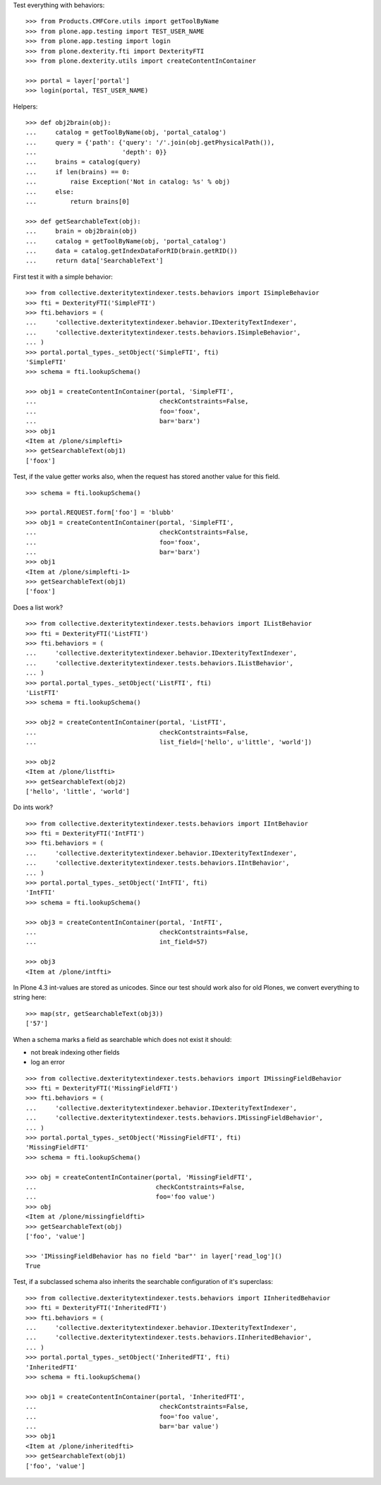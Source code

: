 Test everything with behaviors::

    >>> from Products.CMFCore.utils import getToolByName
    >>> from plone.app.testing import TEST_USER_NAME
    >>> from plone.app.testing import login
    >>> from plone.dexterity.fti import DexterityFTI
    >>> from plone.dexterity.utils import createContentInContainer

    >>> portal = layer['portal']
    >>> login(portal, TEST_USER_NAME)


Helpers::

    >>> def obj2brain(obj):
    ...     catalog = getToolByName(obj, 'portal_catalog')
    ...     query = {'path': {'query': '/'.join(obj.getPhysicalPath()),
    ...                       'depth': 0}}
    ...     brains = catalog(query)
    ...     if len(brains) == 0:
    ...         raise Exception('Not in catalog: %s' % obj)
    ...     else:
    ...         return brains[0]

    >>> def getSearchableText(obj):
    ...     brain = obj2brain(obj)
    ...     catalog = getToolByName(obj, 'portal_catalog')
    ...     data = catalog.getIndexDataForRID(brain.getRID())
    ...     return data['SearchableText']


First test it with a simple behavior::

    >>> from collective.dexteritytextindexer.tests.behaviors import ISimpleBehavior
    >>> fti = DexterityFTI('SimpleFTI')
    >>> fti.behaviors = (
    ...     'collective.dexteritytextindexer.behavior.IDexterityTextIndexer',
    ...     'collective.dexteritytextindexer.tests.behaviors.ISimpleBehavior',
    ... )
    >>> portal.portal_types._setObject('SimpleFTI', fti)
    'SimpleFTI'
    >>> schema = fti.lookupSchema()

    >>> obj1 = createContentInContainer(portal, 'SimpleFTI',
    ...                                 checkContstraints=False,
    ...                                 foo='foox',
    ...                                 bar='barx')
    >>> obj1
    <Item at /plone/simplefti>
    >>> getSearchableText(obj1)
    ['foox']


Test, if the value getter works also, when the request has stored another value for this field.

::

    >>> schema = fti.lookupSchema()

    >>> portal.REQUEST.form['foo'] = 'blubb'
    >>> obj1 = createContentInContainer(portal, 'SimpleFTI',
    ...                                 checkContstraints=False,
    ...                                 foo='foox',
    ...                                 bar='barx')
    >>> obj1
    <Item at /plone/simplefti-1>
    >>> getSearchableText(obj1)
    ['foox']


Does a list work?

::

    >>> from collective.dexteritytextindexer.tests.behaviors import IListBehavior
    >>> fti = DexterityFTI('ListFTI')
    >>> fti.behaviors = (
    ...     'collective.dexteritytextindexer.behavior.IDexterityTextIndexer',
    ...     'collective.dexteritytextindexer.tests.behaviors.IListBehavior',
    ... )
    >>> portal.portal_types._setObject('ListFTI', fti)
    'ListFTI'
    >>> schema = fti.lookupSchema()

    >>> obj2 = createContentInContainer(portal, 'ListFTI',
    ...                                 checkContstraints=False,
    ...                                 list_field=['hello', u'little', 'world'])

    >>> obj2
    <Item at /plone/listfti>
    >>> getSearchableText(obj2)
    ['hello', 'little', 'world']


Do ints work?

::

    >>> from collective.dexteritytextindexer.tests.behaviors import IIntBehavior
    >>> fti = DexterityFTI('IntFTI')
    >>> fti.behaviors = (
    ...     'collective.dexteritytextindexer.behavior.IDexterityTextIndexer',
    ...     'collective.dexteritytextindexer.tests.behaviors.IIntBehavior',
    ... )
    >>> portal.portal_types._setObject('IntFTI', fti)
    'IntFTI'
    >>> schema = fti.lookupSchema()

    >>> obj3 = createContentInContainer(portal, 'IntFTI',
    ...                                 checkContstraints=False,
    ...                                 int_field=57)

    >>> obj3
    <Item at /plone/intfti>

In Plone 4.3 int-values are stored as unicodes.
Since our test should work also for old Plones, we convert everything
to string here::

    >>> map(str, getSearchableText(obj3))
    ['57']


When a schema marks a field as searchable which does not exist it should:

- not break indexing other fields
- log an error

::

    >>> from collective.dexteritytextindexer.tests.behaviors import IMissingFieldBehavior
    >>> fti = DexterityFTI('MissingFieldFTI')
    >>> fti.behaviors = (
    ...     'collective.dexteritytextindexer.behavior.IDexterityTextIndexer',
    ...     'collective.dexteritytextindexer.tests.behaviors.IMissingFieldBehavior',
    ... )
    >>> portal.portal_types._setObject('MissingFieldFTI', fti)
    'MissingFieldFTI'
    >>> schema = fti.lookupSchema()

    >>> obj = createContentInContainer(portal, 'MissingFieldFTI',
    ...                                checkContstraints=False,
    ...                                foo='foo value')
    >>> obj
    <Item at /plone/missingfieldfti>
    >>> getSearchableText(obj)
    ['foo', 'value']

    >>> 'IMissingFieldBehavior has no field "bar"' in layer['read_log']()
    True


Test, if a subclassed schema also inherits the searchable configuration of
it's superclass::

    >>> from collective.dexteritytextindexer.tests.behaviors import IInheritedBehavior
    >>> fti = DexterityFTI('InheritedFTI')
    >>> fti.behaviors = (
    ...     'collective.dexteritytextindexer.behavior.IDexterityTextIndexer',
    ...     'collective.dexteritytextindexer.tests.behaviors.IInheritedBehavior',
    ... )
    >>> portal.portal_types._setObject('InheritedFTI', fti)
    'InheritedFTI'
    >>> schema = fti.lookupSchema()

    >>> obj1 = createContentInContainer(portal, 'InheritedFTI',
    ...                                 checkContstraints=False,
    ...                                 foo='foo value',
    ...                                 bar='bar value')
    >>> obj1
    <Item at /plone/inheritedfti>
    >>> getSearchableText(obj1)
    ['foo', 'value']
